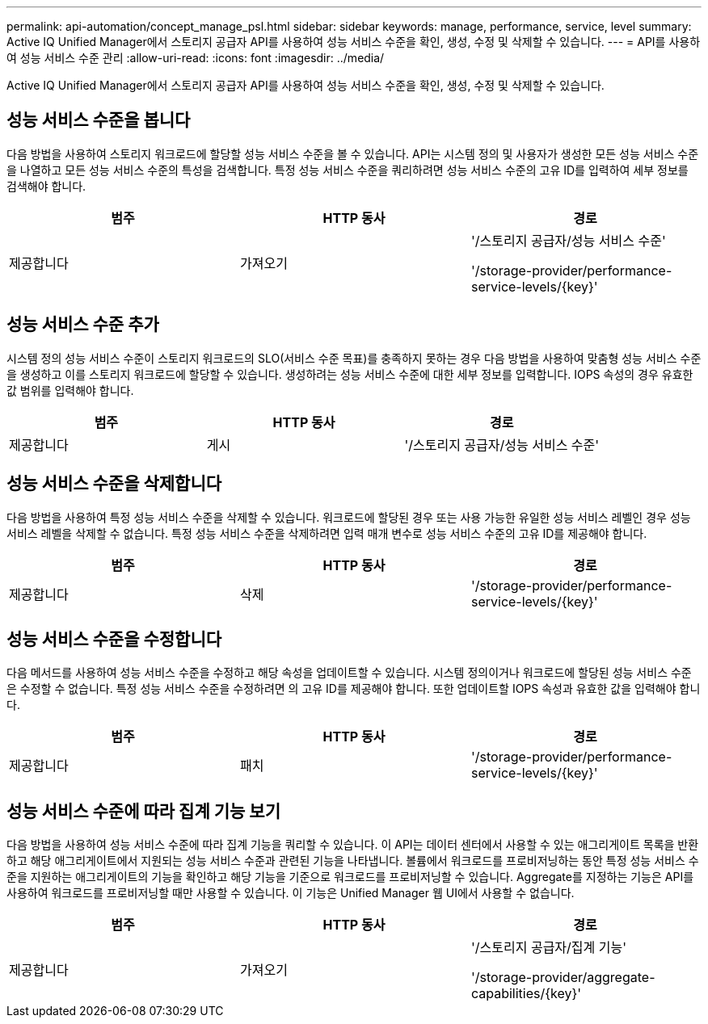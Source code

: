 ---
permalink: api-automation/concept_manage_psl.html 
sidebar: sidebar 
keywords: manage, performance, service, level 
summary: Active IQ Unified Manager에서 스토리지 공급자 API를 사용하여 성능 서비스 수준을 확인, 생성, 수정 및 삭제할 수 있습니다. 
---
= API를 사용하여 성능 서비스 수준 관리
:allow-uri-read: 
:icons: font
:imagesdir: ../media/


[role="lead"]
Active IQ Unified Manager에서 스토리지 공급자 API를 사용하여 성능 서비스 수준을 확인, 생성, 수정 및 삭제할 수 있습니다.



== 성능 서비스 수준을 봅니다

다음 방법을 사용하여 스토리지 워크로드에 할당할 성능 서비스 수준을 볼 수 있습니다. API는 시스템 정의 및 사용자가 생성한 모든 성능 서비스 수준을 나열하고 모든 성능 서비스 수준의 특성을 검색합니다. 특정 성능 서비스 수준을 쿼리하려면 성능 서비스 수준의 고유 ID를 입력하여 세부 정보를 검색해야 합니다.

[cols="3*"]
|===
| 범주 | HTTP 동사 | 경로 


 a| 
제공합니다
 a| 
가져오기
 a| 
'/스토리지 공급자/성능 서비스 수준'

'/storage-provider/performance-service-levels/\{key}'

|===


== 성능 서비스 수준 추가

시스템 정의 성능 서비스 수준이 스토리지 워크로드의 SLO(서비스 수준 목표)를 충족하지 못하는 경우 다음 방법을 사용하여 맞춤형 성능 서비스 수준을 생성하고 이를 스토리지 워크로드에 할당할 수 있습니다. 생성하려는 성능 서비스 수준에 대한 세부 정보를 입력합니다. IOPS 속성의 경우 유효한 값 범위를 입력해야 합니다.

[cols="3*"]
|===
| 범주 | HTTP 동사 | 경로 


 a| 
제공합니다
 a| 
게시
 a| 
'/스토리지 공급자/성능 서비스 수준'

|===


== 성능 서비스 수준을 삭제합니다

다음 방법을 사용하여 특정 성능 서비스 수준을 삭제할 수 있습니다. 워크로드에 할당된 경우 또는 사용 가능한 유일한 성능 서비스 레벨인 경우 성능 서비스 레벨을 삭제할 수 없습니다. 특정 성능 서비스 수준을 삭제하려면 입력 매개 변수로 성능 서비스 수준의 고유 ID를 제공해야 합니다.

[cols="3*"]
|===
| 범주 | HTTP 동사 | 경로 


 a| 
제공합니다
 a| 
삭제
 a| 
'/storage-provider/performance-service-levels/\{key}'

|===


== 성능 서비스 수준을 수정합니다

다음 메서드를 사용하여 성능 서비스 수준을 수정하고 해당 속성을 업데이트할 수 있습니다. 시스템 정의이거나 워크로드에 할당된 성능 서비스 수준은 수정할 수 없습니다. 특정 성능 서비스 수준을 수정하려면 의 고유 ID를 제공해야 합니다. 또한 업데이트할 IOPS 속성과 유효한 값을 입력해야 합니다.

[cols="3*"]
|===
| 범주 | HTTP 동사 | 경로 


 a| 
제공합니다
 a| 
패치
 a| 
'/storage-provider/performance-service-levels/\{key}'

|===


== 성능 서비스 수준에 따라 집계 기능 보기

다음 방법을 사용하여 성능 서비스 수준에 따라 집계 기능을 쿼리할 수 있습니다. 이 API는 데이터 센터에서 사용할 수 있는 애그리게이트 목록을 반환하고 해당 애그리게이트에서 지원되는 성능 서비스 수준과 관련된 기능을 나타냅니다. 볼륨에서 워크로드를 프로비저닝하는 동안 특정 성능 서비스 수준을 지원하는 애그리게이트의 기능을 확인하고 해당 기능을 기준으로 워크로드를 프로비저닝할 수 있습니다. Aggregate를 지정하는 기능은 API를 사용하여 워크로드를 프로비저닝할 때만 사용할 수 있습니다. 이 기능은 Unified Manager 웹 UI에서 사용할 수 없습니다.

[cols="3*"]
|===
| 범주 | HTTP 동사 | 경로 


 a| 
제공합니다
 a| 
가져오기
 a| 
'/스토리지 공급자/집계 기능'

'/storage-provider/aggregate-capabilities/\{key}'

|===